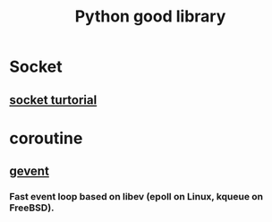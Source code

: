 #+TITLE: Python good library
#+BIND: org-html-validation-link nil
#+HTML_HEAD: <link rel="stylesheet" href="http://markwh1te.github.io/org.css" type="text/css" >

* Socket
** [[http://www.tutorialspoint.com/python/python_networking.htm][socket turtorial]]
* coroutine
** [[https://github.com/gevent/gevent][gevent]]
*** Fast event loop based on libev (epoll on Linux, kqueue on FreeBSD).


